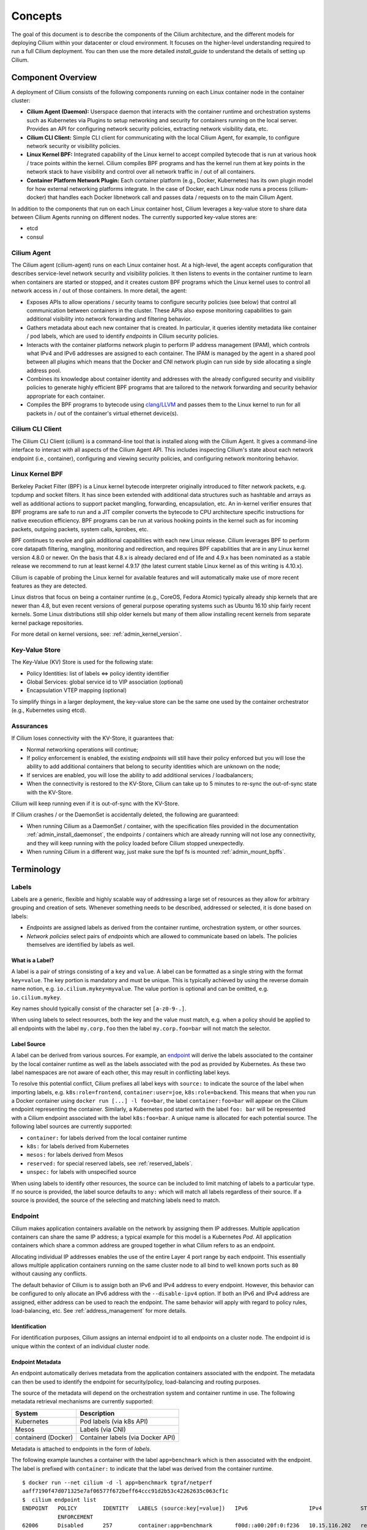 .. only:: not (epub or latex or html)

    WARNING: You are looking at unreleased Cilium documentation.
    Please use the official rendered version released here:
    http://docs.cilium.io

.. _arch_guide:

########
Concepts
########

The goal of this document is to describe the components of the Cilium
architecture, and the different models for deploying Cilium within your
datacenter or cloud environment.  It focuses on the higher-level understanding
required to run a full Cilium deployment.  You can then use the more detailed
`install_guide` to understand the details of setting up Cilium.

******************
Component Overview
******************

.. image:: images/cilium-arch.png
    :width: 600px
    :align: center
    :height: 300px

A deployment of Cilium consists of the following components running on each
Linux container node in the container cluster:

* **Cilium Agent (Daemon):** Userspace daemon that interacts with the container runtime
  and orchestration systems such as Kubernetes via Plugins to setup networking
  and security for containers running on the local server.  Provides an API for
  configuring network security policies, extracting network visibility data,
  etc.

* **Cilium CLI Client:** Simple CLI client for communicating with the local
  Cilium Agent, for example, to configure network security or visibility
  policies.

* **Linux Kernel BPF:** Integrated capability of the Linux kernel to accept
  compiled bytecode that is run at various hook / trace points within the kernel.
  Cilium compiles BPF programs and has the kernel run them at key points in the
  network stack to have visibility and control over all network traffic in /
  out of all containers.

* **Container Platform Network Plugin:**  Each container platform (e.g.,
  Docker, Kubernetes) has its own plugin model for how external networking
  platforms integrate.  In the case of Docker, each Linux node runs a process
  (cilium-docker) that handles each Docker libnetwork call and passes data /
  requests on to the main Cilium Agent.


In addition to the components that run on each Linux container host, Cilium
leverages a key-value store to share data between Cilium Agents running on
different nodes. The currently supported key-value stores are:

* etcd
* consul


Cilium Agent
============

The Cilium agent (cilium-agent) runs on each Linux container host.  At a
high-level, the agent accepts configuration that describes service-level
network security and visibility policies.   It then listens to events in the
container runtime to learn when containers are started or stopped, and it
creates custom BPF programs which the Linux kernel uses to control all network
access in / out of those containers.  In more detail, the agent:

* Exposes APIs to allow operations / security teams to configure security
  policies (see below) that control all communication between containers in the
  cluster.  These APIs also expose monitoring capabilities to gain additional
  visibility into network forwarding and filtering behavior.

* Gathers metadata about each new container that is created.  In particular, it
  queries identity metadata like container / pod labels, which are used to
  identify `endpoints` in Cilium security policies.

* Interacts with the container platforms network plugin to perform IP address
  management (IPAM), which controls what IPv4 and IPv6 addresses are assigned
  to each container. The IPAM is managed by the agent in a shared pool between
  all plugins which means that the Docker and CNI network plugin can run side
  by side allocating a single address pool.

* Combines its knowledge about container identity and addresses with the
  already configured security and visibility policies to generate highly
  efficient BPF programs that are tailored to the network forwarding and
  security behavior appropriate for each container.

* Compiles the BPF programs to bytecode using `clang/LLVM
  <https://clang.llvm.org/>`_ and passes them to the Linux kernel to run for
  all packets in / out of the container's virtual ethernet device(s).


Cilium CLI Client
=================

The Cilium CLI Client (cilium) is a command-line tool that is installed along
with the Cilium Agent.  It gives a command-line interface to interact with all
aspects of the Cilium Agent API.   This includes inspecting Cilium's state
about each network endpoint (i.e., container), configuring and viewing security
policies, and configuring network monitoring behavior.

Linux Kernel BPF
================

Berkeley Packet Filter (BPF) is a Linux kernel bytecode interpreter originally
introduced to filter network packets, e.g. tcpdump and socket filters. It has
since been extended with additional data structures such as hashtable and
arrays as well as additional actions to support packet mangling, forwarding,
encapsulation, etc. An in-kernel verifier ensures that BPF programs are safe to
run and a JIT compiler converts the bytecode to CPU architecture specific
instructions for native execution efficiency. BPF programs can be run at
various hooking points in the kernel such as for incoming packets, outgoing
packets, system calls, kprobes, etc.

BPF continues to evolve and gain additional capabilities with each new Linux
release.  Cilium leverages BPF to perform core datapath filtering, mangling,
monitoring and redirection, and requires BPF capabilities that are in any Linux
kernel version 4.8.0 or newer. On the basis that 4.8.x is already declared end
of life and 4.9.x has been nominated as a stable release we recommend to run at
least kernel 4.9.17 (the latest current stable Linux kernel as of this writing
is 4.10.x).

Cilium is capable of probing the Linux kernel for available features and will
automatically make use of more recent features as they are detected.

Linux distros that focus on being a container runtime (e.g., CoreOS, Fedora
Atomic) typically already ship kernels that are newer than 4.8, but even recent
versions of general purpose operating systems such as Ubuntu 16.10 ship fairly
recent kernels. Some Linux distributions still ship older kernels but many of
them allow installing recent kernels from separate kernel package repositories.

For more detail on kernel versions, see: :ref:`admin_kernel_version`.

Key-Value Store
===============

The Key-Value (KV) Store is used for the following state:

* Policy Identities: list of labels <=> policy identity identifier

* Global Services: global service id to VIP association (optional)

* Encapsulation VTEP mapping (optional)

To simplify things in a larger deployment, the key-value store can be the same
one used by the container orchestrator (e.g., Kubernetes using etcd).

Assurances
==========

If Cilium loses connectivity with the KV-Store, it guarantees that:

* Normal networking operations will continue;

* If policy enforcement is enabled, the existing `endpoints` will still have
  their policy enforced but you will lose the ability to add additional
  containers that belong to security identities which are unknown on the node;

* If services are enabled, you will lose the ability to add additional services
  / loadbalancers;

* When the connectivity is restored to the KV-Store, Cilium can take up to 5
  minutes to re-sync the out-of-sync state with the KV-Store.

Cilium will keep running even if it is out-of-sync with the KV-Store.

If Cilium crashes / or the DaemonSet is accidentally deleted, the following are
guaranteed:

* When running Cilium as a DaemonSet / container, with the specification files
  provided in the documentation :ref:`admin_install_daemonset`, the endpoints /
  containers which are already running will not lose any connectivity, and they
  will keep running with the policy loaded before Cilium stopped unexpectedly.

* When running Cilium in a different way, just make sure the bpf fs is mounted
  :ref:`admin_mount_bpffs`.

***********
Terminology
***********


.. _label:
.. _labels:

Labels
======

Labels are a generic, flexible and highly scalable way of addressing a large
set of resources as they allow for arbitrary grouping and creation of sets.
Whenever something needs to be described, addressed or selected, it is done
based on labels:

- `Endpoints` are assigned labels as derived from the container runtime,
  orchestration system, or other sources.
- `Network policies` select pairs of `endpoints` which are allowed to
  communicate based on labels. The policies themselves are identified by labels
  as well.

What is a Label?
----------------

A label is a pair of strings consisting of a ``key`` and ``value``. A label can
be formatted as a single string with the format ``key=value``. The key portion
is mandatory and must be unique. This is typically achieved by using the
reverse domain name notion, e.g. ``io.cilium.mykey=myvalue``. The value portion
is optional and can be omitted, e.g. ``io.cilium.mykey``.

Key names should typically consist of the character set ``[a-z0-9-.]``.

When using labels to select resources, both the key and the value must match,
e.g. when a policy should be applied to all endpoints with the label
``my.corp.foo`` then the label ``my.corp.foo=bar`` will not match the
selector.

Label Source
------------

A label can be derived from various sources. For example, an `endpoint`_ will
derive the labels associated to the container by the local container runtime as
well as the labels associated with the pod as provided by Kubernetes. As these
two label namespaces are not aware of each other, this may result in
conflicting label keys.

To resolve this potential conflict, Cilium prefixes all label keys with
``source:`` to indicate the source of the label when importing labels, e.g.
``k8s:role=frontend``, ``container:user=joe``, ``k8s:role=backend``. This means
that when you run a Docker container using ``docker run [...] -l foo=bar``, the
label ``container:foo=bar`` will appear on the Cilium endpoint representing the
container. Similarly, a Kubernetes pod started with the label ``foo: bar``
will be represented with a Cilium endpoint associated with the label
``k8s:foo=bar``. A unique name is allocated for each potential source. The
following label sources are currently supported:

- ``container:`` for labels derived from the local container runtime
- ``k8s:`` for labels derived from Kubernetes
- ``mesos:`` for labels derived from Mesos
- ``reserved:`` for special reserved labels, see :ref:`reserved_labels`.
- ``unspec:`` for labels with unspecified source

When using labels to identify other resources, the source can be included to
limit matching of labels to a particular type. If no source is provided, the
label source defaults to ``any:`` which will match all labels regardless of
their source. If a source is provided, the source of the selecting and matching
labels need to match.

.. _endpoint:
.. _endpoints:

Endpoint
=========

Cilium makes application containers available on the network by assigning them
IP addresses. Multiple application containers can share the same IP address; a
typical example for this model is a Kubernetes `Pod`. All application containers
which share a common address are grouped together in what Cilium refers to as
an endpoint.

Allocating individual IP addresses enables the use of the entire Layer 4 port
range by each endpoint. This essentially allows multiple application containers
running on the same cluster node to all bind to well known ports such as ``80``
without causing any conflicts.

The default behavior of Cilium is to assign both an IPv6 and IPv4 address to
every endpoint. However, this behavior can be configured to only allocate an
IPv6 address with the ``--disable-ipv4`` option. If both an IPv6 and IPv4
address are assigned, either address can be used to reach the endpoint. The
same behavior will apply with regard to policy rules, load-balancing, etc. See
:ref:`address_management` for more details.

Identification
--------------

For identification purposes, Cilium assigns an internal endpoint id to all
endpoints on a cluster node. The endpoint id is unique within the context of
an individual cluster node.

.. _endpoint id:

Endpoint Metadata
-----------------

An endpoint automatically derives metadata from the application containers
associated with the endpoint. The metadata can then be used to identify the
endpoint for security/policy, load-balancing and routing purposes.

The source of the metadata will depend on the orchestration system and
container runtime in use. The following metadata retrieval mechanisms are
currently supported:

+---------------------+---------------------------------------------------+
| System              | Description                                       |
+=====================+===================================================+
| Kubernetes          | Pod labels (via k8s API)                          |
+---------------------+---------------------------------------------------+
| Mesos               | Labels (via CNI)                                  |
+---------------------+---------------------------------------------------+
| containerd (Docker) | Container labels (via Docker API)                 |
+---------------------+---------------------------------------------------+

Metadata is attached to endpoints in the form of `labels`.

The following example launches a container with the label ``app=benchmark``
which is then associated with the endpoint. The label is prefixed with
``container:`` to indicate that the label was derived from the container
runtime.

::

    $ docker run --net cilium -d -l app=benchmark tgraf/netperf
    aaff7190f47d071325e7af06577f672beff64ccc91d2b53c42262635c063cf1c
    $  cilium endpoint list
    ENDPOINT   POLICY        IDENTITY   LABELS (source:key[=value])   IPv6                   IPv4            STATUS
               ENFORCEMENT
    62006      Disabled      257        container:app=benchmark       f00d::a00:20f:0:f236   10.15.116.202   ready


An endpoint can have metadata associated from multiple sources. A typical
example is a Kubernetes cluster which uses containerd as the container runtime.
Endpoints will derive Kubernetes pod labels (prefixed with the ``k8s:`` source
prefix) and containerd labels (prefixed with ``container:`` source prefix).

.. _identity:

Identity
========

All `endpoints` are assigned an identity. The identity is what is used to enforce
basic connectivity between endpoints. In traditional networking terminology,
this would be equivalent to Layer 3 enforcement.

An identity is identified by `labels` and is given a cluster wide unique
identifier. The endpoint is assigned the identity which matches the endpoint's
`security relevant labels`, i.e. all endpoints which share the same set of
`security relevant labels` will share the same identity. This concept allows to
scale policy enforcement to a massive number of endpoints as many individual
endpoints will typically share the same set of security `labels` as applications
are scaled.

What is an Identity?
--------------------

The identity of an endpoint is derived based on the `labels` associated with
the pod or container which are derived to the `endpoint`_. When a pod or
container is started, Cilium will create an `endpoint`_ based on the event
received by the container runtime to represent the pod or container on the
network. As a next step, Cilium will resolve the identity of the `endpoint`_
created. Whenever the `labels` of the pod or container change, the identity is
reconfirmed and automatically modified as required.

.. _security relevant labels:

Security Relevant Labels
------------------------

Not all `labels` associated with a container or pod are meaningful when
deriving the `identity`. Labels may be used to store metadata such as the
timestamp when a container was launched. Cilium requires to know which labels
are meaningful and are subject to being considered when deriving the identity.
For this purpose, the user is required to specify a list of string prefixes of
meaningful labels. The standard behavior is to include all labels which start
with the prefix ``id.``, e.g.  ``id.service1``, ``id.service2``,
``id.groupA.service44``. The list of meaningful label prefixes can be specified
when starting the agent.

.. _reserved_labels:

Special Identities
------------------

All endpoints which are managed by Cilium will be assigned an identity. In
order to allow communication to network endpoints which are not managed by
Cilium, special identities exist to represent those. Special reserved
identities are prefixed with the string ``reserved:``.

+---------------------+---------------------------------------------------+
| Identity            | Description                                       |
+=====================+===================================================+
| reserved:unknown    | The identity could not be derived.                |
+---------------------+---------------------------------------------------+
| reserved:host       | The collection of all cluster hosts. Any traffic  |
|                     | that originates from or is designated to one of   |
|                     | the IPs of any host in the cluster is assigned the|
|                     | reserved:host identity.                           |
+---------------------+---------------------------------------------------+
| reserved:world      | Any network endpoint outside of the cluster       |
+---------------------+---------------------------------------------------+
| reserved:health     | This is health checking traffic generated by      |
|                     | Cilium agents.                                    |
+---------------------+---------------------------------------------------+
| reserved:init       | An endpoint for which the identity has not yet    |
|                     | been resolved is assigned the init identity.      |
|                     | This represents the phase of an endpoint in which |
|                     | some of the metadata required to derive the       |
|                     | security identity is still missing. This is       |
|                     | typically the case in the bootstrapping phase.    |
+---------------------+---------------------------------------------------+
| reserved:unmanaged  | An endpoint that is not managed by Cilium, e.g.   |
|                     | a Kubernetes pod that was launched before Cilium  |
|                     | was installed.                                    |
+---------------------+---------------------------------------------------+

Identity Management in the Cluster
----------------------------------

Identities are valid in the entire cluster which means that if several pods or
containers are started on several cluster nodes, all of them will resolve and
share a single identity if they share the identity relevant labels. This
requires coordination between cluster nodes.

.. image:: images/identity_store.png
    :align: center

The operation to resolve an endpoint identity is performed with the help of the
distributed key-value store which allows to perform atomic operations in the
form *generate a new unique identifier if the following value has not been seen
before*. This allows each cluster node to create the identity relevant subset
of labels and then query the key-value store to derive the identity. Depending
on whether the set of labels has been queried before, either a new identity
will be created, or the identity of the initial query will be returned.

Node
====

Cilium refers to a node as an individual member of a cluster. Each node must be
running the ``cilium-agent`` and will operate in a mostly autonomous manner.
Synchronization of state between Cilium agent's running on different nodes is
kept to a minimum for simplicity and scale. It occurs exclusively via the
Key-Value store or with packet metadata.

Node Address
------------

Cilium will automatically detect the node's IPv4 and IPv6 address. The detected
node address is printed out when the ``cilium-agent`` starts:

::

    Local node-name: worker0
    Node-IPv6: f00d::ac10:14:0:1
    External-Node IPv4: 172.16.0.20
    Internal-Node IPv4: 10.200.28.238

.. _address_management:

******************
Address Management
******************

The address management is designed with simplicity and resilience in mind. This
is achieved by delegating the address allocation for *endpoints* to each
individual node in the cluster. Each cluster node is assigned a *node address
allocation prefix* out of an overarching *cluster address prefix* and will
allocate IPs for *endpoints* independently.

This simplifies address handling and allows one to make a fundamental
assumption:

* No state needs to be synchronized between cluster nodes to allocate IP
  addresses and to determine whether an IP address belongs to an *endpoint* of
  the cluster and whether that *endpoint* resides on the local cluster node.

.. note:: If you are using Kubernetes, the allocation of the node address prefix
          can be simply delegated to Kubernetes by specifying
          ``--allocate-node-cidrs`` flag to ``kube-controller-manager``. Cilium
          will automatically use the IPv4 node CIDR allocated by Kubernetes.

The following values are used by default if the cluster prefix is left
unspecified. These are meant for testing and need to be adjusted according to
the needs of your environment.

+-------+----------------+--------------------------------------------------+
| Type  | Cluster        | Node Prefix                                      |
+-------+----------------+--------------------------------------------------+
| IPv4  | ``10.0.0.0/8`` | ``10.X.0.0/16`` where ``X`` is derived using the |
|       |                | last 8 bits of the first IPv4 address in the list|
|       |                | of global scope addresses on the cluster node.   |
+-------+----------------+--------------------------------------------------+
| IPv6  | ``f00d::/48``  | ``f00d:0:0:0:<ipv4-address>::/96`` where the     |
|       |                | IPv4 address is the first address in the list of |
|       |                | global scope addresses on the cluster node.      |
|       |                |                                                  |
|       |                | Note: Only 16 bits out of the ``/96`` node       |
|       |                | prefix are currently used when allocating        |
|       |                | container addresses. This allows to use the      |
|       |                | remaining 16 bits to store arbitrary connection  |
|       |                | state when sending packets between nodes. A      |
|       |                | typical use case for the state is direct server  |
|       |                | return.                                          |
+-------+----------------+--------------------------------------------------+

The size of the IPv4 cluster prefix can be changed with the
``--ipv4-cluster-cidr-mask-size`` option. The size of the IPv6 cluster prefix
is currently fixed sized at ``/48``. The node allocation prefixes can be
specified manually with the option ``--ipv4-range`` respectively
``--ipv6-range``.

.. _arch_ip_connectivity:
.. _multi host networking:

*********************
Multi Host Networking
*********************

Cilium is in full control over both ends of the connection for connections
inside the cluster. It can thus transmit state and security context information
between two container hosts by embedding the information in encapsulation
headers or even unused bits of the IPv6 packet header. This allows Cilium to
transmit the security context of where the packet originates, which allows
tracing back which container labels are assigned to the origin container.

.. note::

   As the packet headers contain security sensitive information, it is highly
   recommended to either encrypt all traffic or run Cilium in a trusted network
   environment.

Cilium keeps the networking concept as simple as possible. There are two
networking models to choose from.

- :ref:`arch_overlay`
- :ref:`arch_direct_routing`

Regardless of the option chosen, the container itself has no awareness of the
underlying network it runs on; it only contains a default route which points to
the IP address of the cluster node. Given the removal of the routing cache in
the Linux kernel, this reduces the amount of state to keep in the per
connection flow cache (TCP metrics), which allows to terminate millions of
connections in each container.

.. _arch_overlay:

Overlay Network Mode
====================

When no configuration is provided, Cilium automatically runs in this mode.

In this mode, all cluster nodes form a mesh of tunnels using the UDP based
encapsulation protocols `VXLAN` or `Geneve`. All container-to-container network
traffic is routed through these tunnels. This mode has several major
advantages:

- **Simplicity:** The network which connects the cluster nodes does not need to
  be made aware of the *cluster prefix*. Cluster nodes can spawn multiple
  routing or link-layer domains. The topology of the underlying network is
  irrelevant as long as cluster nodes can reach each other using IP/UDP.

- **Auto-configuration:** When running together with an orchestration system
  such as Kubernetes, the list of all nodes in the cluster including their
  associated allocation prefix node is made available to each agent
  automatically. This means that if Kubernetes is being run with the
  ``--allocate-node-cidrs`` option, Cilium can form an overlay network
  automatically without any configuration by the user. New nodes joining the
  cluster will automatically be incorporated into the mesh.

- **Identity transfer:** Encapsulation protocols allow for the carrying of
  arbitrary metadata along with the network packet. Cilium makes use of this
  ability to transfer metadata such as the source security identity and
  load balancing state to perform direct-server-return.

.. _arch_direct_routing:

Direct / Native Routing Mode
============================

.. note:: This is an advanced networking mode which requires the underlying
          network to be made aware of container IPs. You can enable this mode
          by running Cilium with the option ``--tunnel disabled``.

In direct routing mode, Cilium will hand all packets which are not addressed
for another local endpoint to the routing subsystem of the Linux kernel. This
means that the packet will be routed as if a local process would have emitted
the packet. As a result, the network connecting the cluster nodes must be aware
that each of the node IP prefixes are reachable by using the node's primary IP
address as an L3 next hop address.

Cilium automatically enables IP forwarding in Linux when direct mode is
configured, but it is up to the container cluster administrator to ensure that
each routing element in the underlying network has a route that describes each
node IP as the IP next hop for the corresponding node prefix.

This is typically achieved using two methods:

- Operation of a routing protocol such as OSPF or BGP via routing daemon such
  as Zebra, bird, bgpd. The routing protocols will announce the *node allocation
  prefix* via the node's IP to all other nodes.

- Use of the cloud provider's routing functionality. Refer to the documentation
  of your cloud provider for additional details  (e.g,. `AWS VPC Route Tables`_
  or `GCE Routes`_). These APIs can be used to associate each node prefix with
  the appropriate next hop IP each time a container node is added to the
  cluster.  If you are running Kubernetes with the ``--cloud-provider`` in
  combination with the ``--allocate-node-cidrs`` option then this is configured
  automatically for IPv4 prefixes.

.. note:: Use of direct routing mode currently only offers identity based
          security policy enforcement for IPv6 where the security identity is
          stored in the flowlabel. IPv4 is currently not supported and thus
          security must be enforced using CIDR policy rules.


.. _AWS VPC Route Tables: http://docs.aws.amazon.com/AmazonVPC/latest/UserGuide/VPC_Route_Tables.html
.. _GCE Routes: https://cloud.google.com/compute/docs/reference/latest/routes

There are two possible approaches to performing network forwarding for
container-to-container traffic:

Container Communication with External Hosts
===========================================

Container communication with the outside world has two primary modes:

 * Containers exposing API services for consumption by hosts outside of the
   container cluster.

 * Containers making outgoing connections.  Examples include connecting to
   3rd-party API services like Twilio or Stripe as well as accessing private
   APIs that are hosted elsewhere in your enterprise datacenter or cloud
   deployment.

In the :ref:`arch_direct_routing` mode described before, if container IP
addresses are routable outside of the container cluster, communication with
external hosts requires little more than enabling L3 forwarding on each of the
Linux nodes.

.. _concepts_external_access:

External Network Connectivity
=============================

If the destination of a packet lies outside of the cluster, Cilium will
delegate routing to the routing subsystem of the cluster node to use the
default route which is installed on the node of the cluster.

As the IP addresses used for the **cluster prefix** are typically allocated
from RFC1918 private address blocks and are not publicly routable. Cilium will
automatically masquerade the source IP address of all traffic that is leaving
the cluster. This behavior can be disabled by running ``cilium-agent`` with
the option ``--masquerade=false``.

Public Endpoint Exposure
========================

In direct routing mode, *endpoint* IPs can be publicly routable IPs and no
additional action needs to be taken.

In overlay mode, *endpoints* that are accepting inbound connections from
cluster external clients likely want to be exposed via some kind of
load-balancing layer. Such a load-balancer will have a public external address
that is not part of the Cilium network.  This can be achieved by having a
load-balancer container that both has a public IP on an externally reachable
network and a private IP on a Cilium network.  However, many container
orchestration frameworks, like Kubernetes, have built in abstractions to handle
this "ingress" load-balancing capability, which achieve the same effect that
Cilium handles forwarding and security only for ''internal'' traffic between
different services.

.. _concepts_security:

********
Security
********

Cilium provides security on multiple levels. Each can be used individually or
combined together.

* :ref:`arch_id_security`: Connectivity policies between endpoints (Layer 3),
  e.g. any endpoint with label ``role=frontend`` can connect to any endpoint with
  label ``role=backend``.
* Restriction of accessible ports (Layer 4) for both incoming and outgoing
  connections, e.g. endpoint with label ``role=frontend`` can only make outgoing
  connections on port 443 (https) and endpoint ``role=backend`` can only accept
  connections on port 443 (https).
* Fine grained access control on application protocol level to secure HTTP and
  remote procedure call (RPC) protocols, e.g the endpoint with label
  ``role=frontend`` can only perform the REST API call ``GET /userdata/[0-9]+``,
  all other API interactions with ``role=backend`` are restricted.

Currently on the roadmap, to be added soon:

* Authentication: Any endpoint which wants to initiate a connection to an
  endpoint with the label ``role=backend`` must have a particular security
  certificate to authenticate itself before being able to initiate any
  connections. See `GH issue 502
  <https://github.com/cilium/cilium/issues/502>`_ for additional details.
* Encryption: Communication between any endpoint with the label ``role=frontend``
  to any endpoint with the label ``role=backend`` is automatically encrypted with
  a key that is automatically rotated. See `GH issue 504
  <https://github.com/cilium/cilium/issues/504>`_ to track progress on this
  feature.

.. _arch_id_security:

Identity based Connectivity Access Control
==========================================

Container management systems such as Kubernetes deploy a networking model which
assigns an individual IP address to each pod (group of containers). This
ensures simplicity in architecture, avoids unnecessary network address
translation (NAT) and provides each individual container with a full range of
port numbers to use. The logical consequence of this model is that depending on
the size of the cluster and total number of pods, the networking layer has to
manage a large number of IP addresses.

Traditionally security enforcement architectures have been based on IP address
filters.  Let's walk through a simple example: If all pods with the label
``role=frontend`` should be allowed to initiate connections to all pods with
the label ``role=backend`` then each cluster node which runs at least one pod
with the label ``role=backend`` must have a corresponding filter installed
which allows all IP addresses of all ``role=frontend`` pods to initiate a
connection to the IP addresses of all local ``role=backend`` pods. All other
connection requests should be denied. This could look like this: If the
destination address is *10.1.1.2* then allow the connection only if the source
address is one of the following *[10.1.2.2,10.1.2.3,20.4.9.1]*.

Every time a new pod with the label ``role=frontend`` or ``role=backend`` is
either started or stopped, the rules on every cluster node which run any such
pods must be updated by either adding or removing the corresponding IP address
from the list of allowed IP addresses. In large distributed applications, this
could imply updating thousands of cluster nodes multiple times per second
depending on the churn rate of deployed pods. Worse, the starting of new
``role=frontend`` pods must be delayed until all servers running
``role=backend`` pods have been updated with the new security rules as
otherwise connection attempts from the new pod could be mistakenly dropped.
This makes it difficult to scale efficiently.

In order to avoid these complications which can limit scalability and
flexibility, Cilium entirely separates security from network addressing.
Instead, security is based on the identity of a pod, which is derived through
labels.  This identity can be shared between pods. This means that when the
first ``role=frontend`` pod is started, Cilium assigns an identity to that pod
which is then allowed to initiate connections to the identity of the
``role=backend`` pod. The subsequent start of additional ``role=frontend`` pods
only requires to resolve this identity via a key-value store, no action has to
be performed on any of the cluster nodes hosting ``role=backend`` pods. The
starting of a new pod must only be delayed until the identity of the pod has
been resolved which is a much simpler operation than updating the security
rules on all other cluster nodes.

.. image:: images/identity.png
    :align: center


Policy Enforcement
==================

All security policies are described assuming stateful policy enforcement for
session based protocols. This means that the intent of the policy is to
describe allowed direction of connection establishment. If the policy allows
``A => B`` then reply packets from ``B`` to ``A`` are automatically allowed as
well.  However, ``B`` is not automatically allowed to initiate connections to
``A``. If that outcome is desired, then both directions must be explicitly
allowed.

Security policies may be enforced at *ingress* or *egress*. For *ingress*,
this means that each cluster node verifies all incoming packets and determines
whether the packet is allowed to be transmitted to the intended endpoint.
Correspondingly, for *egress* each cluster node verifies outgoing packets and
determines whether the packet is allowed to be transmitted to its intended
destination.

In order to enforce identity based security in a multi host cluster, the
identity of the transmitting endpoint is embedded into every network packet
that is transmitted in between cluster nodes. The receiving cluster node can
then extract the identity and verify whether a particular identity is allowed
to communicate with any of the local endpoints.

Default Security Policy
-----------------------

If no policy is loaded, the default behavior is to allow all communication
unless policy enforcement has been explicitly enabled. As soon as the first
policy rule is loaded, policy enforcement is enabled automatically and any
communication must then be white listed or the relevant packets will be
dropped.

Similarly, if an endpoint is not subject to an *L4* policy, communication from
and to all ports is permitted. Associating at least one *L4* policy to an
endpoint will block all connectivity to ports unless explicitly allowed.


Orchestration System Specifics
==============================

Kubernetes
----------

Cilium regards each deployed `Pod` as an endpoint with regards to networking and
security policy enforcement. Labels associated with pods can be used to define
the identity of the endpoint.

When two pods communicate via a service construct, then the labels of the
origin pod apply to determine the identity.

********
Datapath
********

This section describes the datapath architecture and concepts.

Kubernetes Integration
======================

The following diagram shows the integration of iptables rules as installed by
kube-proxy and the iptables rules as installed by Cilium.

.. image:: /_static/kubernetes_iptables.svg
   :target: /_static/kubernetes_iptables.svg
